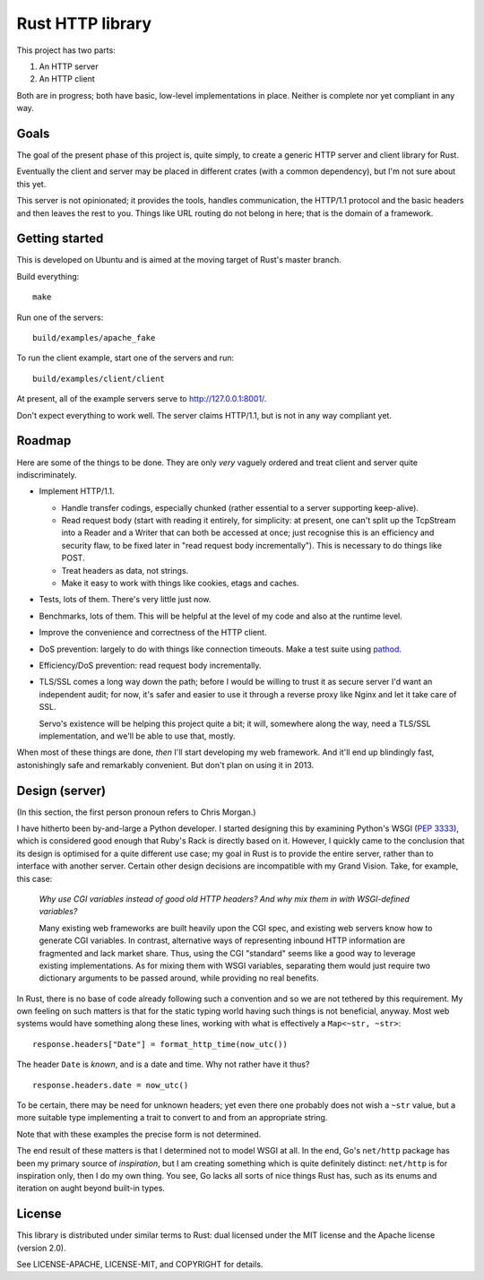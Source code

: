 Rust HTTP library
=================

.. image:: https://travis-ci.org/chris-morgan/rust-http.png?branch=master   :target: https://travis-ci.org/chris-morgan/rust-http

This project has two parts:

1. An HTTP server

2. An HTTP client

Both are in progress; both have basic, low-level implementations in place.
Neither is complete nor yet compliant in any way.

Goals
-----

The goal of the present phase of this project is, quite simply, to create a
generic HTTP server and client library for Rust.

Eventually the client and server may be placed in different crates (with a
common dependency), but I'm not sure about this yet.

This server is not opinionated; it provides the tools, handles communication,
the HTTP/1.1 protocol and the basic headers and then leaves the rest to you.
Things like URL routing do not belong in here; that is the domain of a
framework.

Getting started
---------------

This is developed on Ubuntu and is aimed at the moving target of Rust's master
branch.

Build everything::

   make

Run one of the servers::

   build/examples/apache_fake

To run the client example, start one of the servers and run::

   build/examples/client/client

At present, all of the example servers serve to http://127.0.0.1:8001/.

Don't expect everything to work well. The server claims HTTP/1.1, but is not
in any way compliant yet.

Roadmap
-------

Here are some of the things to be done. They are only *very* vaguely ordered
and treat client and server quite indiscriminately.

- Implement HTTP/1.1.

  - Handle transfer codings, especially chunked (rather essential to a server
    supporting keep-alive).

  - Read request body (start with reading it entirely, for simplicity: at
    present, one can't split up the TcpStream into a Reader and a Writer that
    can both be accessed at once; just recognise this is an efficiency and
    security flaw, to be fixed later in "read request body incrementally").
    This is necessary to do things like POST.

  - Treat headers as data, not strings.

  - Make it easy to work with things like cookies, etags and caches.

- Tests, lots of them. There's very little just now.

- Benchmarks, lots of them. This will be helpful at the level of my code and
  also at the runtime level.

- Improve the convenience and correctness of the HTTP client.

- DoS prevention: largely to do with things like connection timeouts.
  Make a test suite using pathod_.

- Efficiency/DoS prevention: read request body incrementally.

- TLS/SSL comes a long way down the path; before I would be willing to trust it
  as secure server I'd want an independent audit; for now, it's safer and
  easier to use it through a reverse proxy like Nginx and let it take care of
  SSL.

  Servo's existence will be helping this project quite a bit; it will,
  somewhere along the way, need a TLS/SSL implementation, and we'll be able to
  use that, mostly.

When most of these things are done, *then* I'll start developing my web
framework. And it'll end up blindingly fast, astonishingly safe and remarkably
convenient. But don't plan on using it in 2013.

Design (server)
---------------

(In this section, the first person pronoun refers to Chris Morgan.)

I have hitherto been by-and-large a Python developer. I started designing this
by examining Python's WSGI (`PEP 3333`_), which is considered good enough that
Ruby's Rack is directly based on it. However, I quickly came to the conclusion
that its design is optimised for a quite different use case; my goal in Rust
is to provide the entire server, rather than to interface with another server.
Certain other design decisions are incompatible with my Grand Vision. Take, for
example, this case:

   *Why use CGI variables instead of good old HTTP headers? And why mix them in
   with WSGI-defined variables?*

   Many existing web frameworks are built heavily upon the CGI spec, and
   existing web servers know how to generate CGI variables. In contrast,
   alternative ways of representing inbound HTTP information are fragmented and
   lack market share. Thus, using the CGI "standard" seems like a good way to
   leverage existing implementations. As for mixing them with WSGI variables,
   separating them would just require two dictionary arguments to be passed
   around, while providing no real benefits.

In Rust, there is no base of code already following such a convention and so we
are not tethered by this requirement. My own feeling on such matters is that
for the static typing world having such things is not beneficial, anyway. Most
web systems would have something along these lines, working with what is
effectively a ``Map<~str, ~str>``::

   response.headers["Date"] = format_http_time(now_utc())

The header ``Date`` is *known*, and is a date and time. Why not rather have it
thus?

::

   response.headers.date = now_utc()

To be certain, there may be need for unknown headers; yet even there one
probably does not wish a ``~str`` value, but a more suitable type implementing
a trait to convert to and from an appropriate string.

Note that with these examples the precise form is not determined.

The end result of these matters is that I determined not to model WSGI at all.
In the end, Go's ``net/http`` package has been my primary source of
*inspiration*, but I am creating something which is quite definitely distinct:
``net/http`` is for inspiration only, then I do my own thing. You see, Go lacks
all sorts of nice things Rust has, such as its enums and iteration on aught
beyond built-in types.

License
-------

This library is distributed under similar terms to Rust: dual licensed under
the MIT license and the Apache license (version 2.0).

See LICENSE-APACHE, LICENSE-MIT, and COPYRIGHT for details.

.. _PEP 3333: http://www.python.org/dev/peps/pep-3333/
.. _pathod: http://pathod.net/

.. vim:ft=rst
